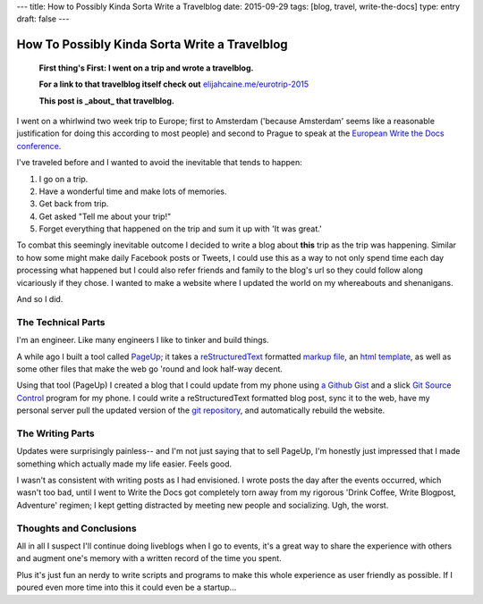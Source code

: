 ---
title: How to Possibly Kinda Sorta Write a Travelblog
date: 2015-09-29
tags: [blog, travel, write-the-docs]
type: entry
draft: false
---

How To Possibly Kinda Sorta Write a Travelblog
==============================================

    **First thing's First: I went on a trip and wrote a travelblog.**

    **For a link to that travelblog itself check out** `elijahcaine.me/eurotrip-2015`_

    **This post is _about_ that travelblog.**


I went on a whirlwind two week trip to Europe; first to Amsterdam ('because
Amsterdam' seems like a reasonable justification for doing this according to
most people) and second to Prague to speak at the `European Write the Docs
conference`_.

I've traveled before and I wanted to avoid the inevitable that tends to happen:

#. I go on a trip.
#. Have a wonderful time and make lots of memories.
#. Get back from trip.
#. Get asked "Tell me about your trip!"
#. Forget everything that happened on the trip and sum it up with 'It was
   great.'

To combat this seemingly inevitable outcome I decided to write a blog about
**this** trip as the trip was happening. Similar to how some might make daily
Facebook posts or Tweets, I could use this as a way to not only spend time each
day processing what happened but I could also refer friends and family to the
blog's url so they could follow along vicariously if they chose. I wanted to
make a website where I updated the world on my whereabouts and shenanigans.

And so I did.

The Technical Parts
-------------------

I'm an engineer. Like many engineers I like to tinker and build things.

A while ago I built a tool called `PageUp`_; it takes a `reStructuredText`_
formatted `markup file`_, an `html template`_, as well as some other files that
make the web go 'round and look half-way decent.

Using that tool (PageUp) I created a blog that I could update from my phone
using `a Github Gist`_ and a slick `Git Source Control`_ program for my phone.
I could write a reStructuredText formatted blog post, sync it to the web, have
my personal server pull the updated version of the `git repository`_, and
automatically rebuild the website.

The Writing Parts
-----------------

Updates were surprisingly painless-- and I'm not just saying that to sell
PageUp, I'm honestly just impressed that I made something which actually made
my life easier. Feels good.

I wasn't as consistent with writing posts as I had envisioned. I wrote posts
the day after the events occurred, which wasn't too bad, until I went to Write
the Docs got completely torn away from my rigorous 'Drink Coffee, Write
Blogpost, Adventure' regimen; I kept getting distracted by meeting new people
and socializing. Ugh, the worst.

Thoughts and Conclusions
------------------------

All in all I suspect I'll continue doing liveblogs when I go to events, it's a
great way to share the experience with others and augment one's memory with a
written record of the time you spent.

Plus it's just fun an nerdy to write scripts and programs to make this whole
experience as user friendly as possible. If I poured even more time into this
it could even be a startup...

.. _elijahcaine.me/eurotrip-2015: http://elijahcaine.me/eurotrip-2015
.. _European Write the Docs conference: http://www.writethedocs.org/conf/eu/2015/schedule/
.. _PageUp: https://github.com/elijahcaine/pageup#pageup-init-pageup-build
.. _reStructuredText: https://en.wikipedia.org/wiki/ReStructuredText
.. _markup file: https://en.wikipedia.org/wiki/Markup_language
.. _html template: https://en.wikipedia.org/wiki/Web_template_system
.. _a Github Gist: https://gist.github.com/ElijahCaine/352cb120743af2dde7c8
.. _Git Source Control: http://www.git-scm.com/
.. _git repository: https://gist.github.com/ElijahCaine/352cb120743af2dde7c8

.. _PageUp on Github: https://github.com/elijahcaine/pageup
